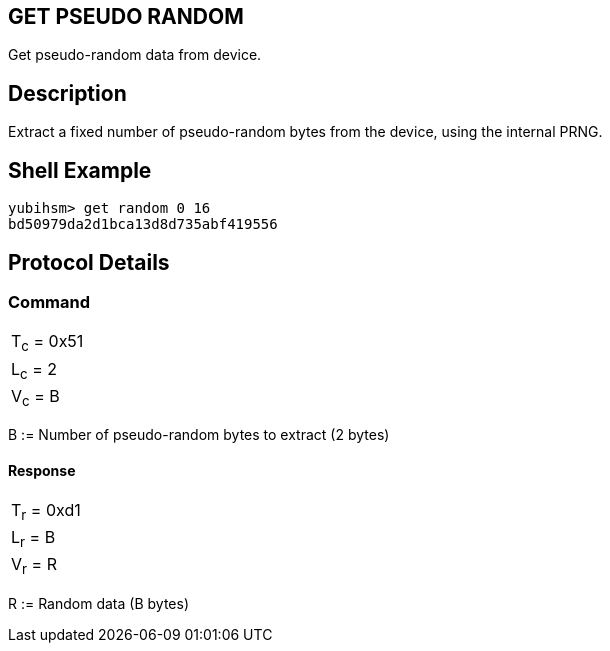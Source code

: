 == GET PSEUDO RANDOM

Get pseudo-random data from device.

== Description

Extract a fixed number of pseudo-random bytes from the device, using the
internal PRNG.

== Shell Example

  yubihsm> get random 0 16
  bd50979da2d1bca13d8d735abf419556

== Protocol Details

=== Command

|============
|T~c~ = 0x51
|L~c~ = 2
|V~c~ = B
|============

B := Number of pseudo-random bytes to extract (2 bytes)

==== Response

|================
|T~r~ = 0xd1
|L~r~ = B
|V~r~ = R
|================

R := Random data (B bytes)
